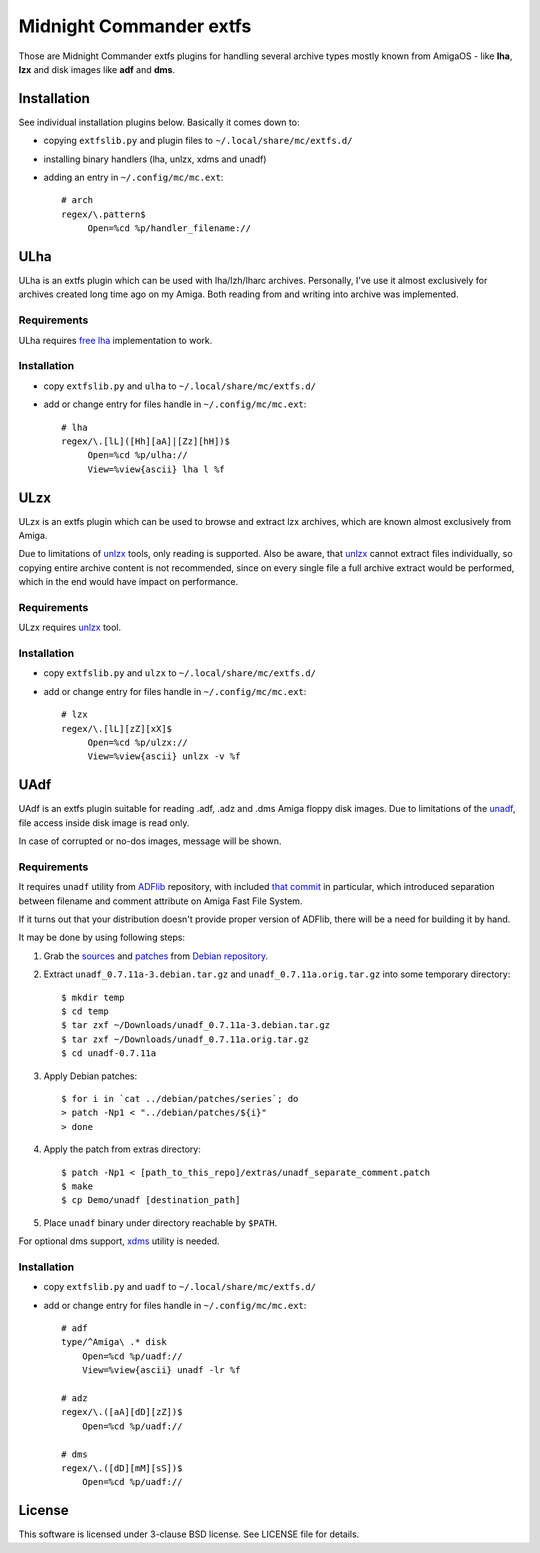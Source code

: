 ========================
Midnight Commander extfs
========================

Those are Midnight Commander extfs plugins for handling several archive types
mostly known from AmigaOS - like **lha**, **lzx** and disk images like **adf**
and **dms**.

Installation
============

See individual installation plugins below. Basically it comes down to:

* copying ``extfslib.py`` and plugin files to ``~/.local/share/mc/extfs.d/``
* installing binary handlers (lha, unlzx, xdms and unadf)
* adding an entry in ``~/.config/mc/mc.ext``::

    # arch
    regex/\.pattern$
         Open=%cd %p/handler_filename://

ULha
====

ULha is an extfs plugin which can be used with lha/lzh/lharc archives.
Personally, I've use it almost exclusively for archives created long time ago
on my Amiga. Both reading from and writing into archive was implemented.

Requirements
------------

ULha requires `free lha <http://lha.sourceforge.jp>`_ implementation to work.

Installation
------------

* copy ``extfslib.py`` and ``ulha`` to ``~/.local/share/mc/extfs.d/``
* add or change entry for files handle in ``~/.config/mc/mc.ext``::

    # lha
    regex/\.[lL]([Hh][aA]|[Zz][hH])$
         Open=%cd %p/ulha://
         View=%view{ascii} lha l %f

ULzx
====

ULzx is an extfs plugin which can be used to browse and extract lzx archives,
which are known almost exclusively from Amiga.

Due to limitations of
`unlzx <ftp://us.aminet.net/pub/aminet/misc/unix/unlzx.c.gz.readme>`_ tools,
only reading is supported. Also be aware, that
`unlzx <ftp://us.aminet.net/pub/aminet/misc/unix/unlzx.c.gz.readme>`_ cannot
extract files individually, so copying entire archive content is not
recommended, since on every single file a full archive extract would be
performed, which in the end would have impact on performance.

Requirements
------------

ULzx requires
`unlzx <ftp://us.aminet.net/pub/aminet/misc/unix/unlzx.c.gz.readme>`_ tool.

Installation
------------

* copy ``extfslib.py`` and ``ulzx`` to ``~/.local/share/mc/extfs.d/``
* add or change entry for files handle in ``~/.config/mc/mc.ext``::

    # lzx
    regex/\.[lL][zZ][xX]$
         Open=%cd %p/ulzx://
         View=%view{ascii} unlzx -v %f

UAdf
====

UAdf is an extfs plugin suitable for reading .adf, .adz and .dms Amiga floppy
disk images. Due to limitations of the
`unadf <http://freecode.com/projects/unadf>`_, file access inside disk image is
read only.

In case of corrupted or no-dos images, message will be shown.

Requirements
------------

It requires ``unadf`` utility from `ADFlib <https://github.com/lclevy/ADFlib>`_
repository, with included `that commit
<https://github.com/lclevy/ADFlib/commit/d36dc2f395f3e8fcee81f66bc86994e166b6140f>`_
in particular, which introduced separation between filename and comment
attribute on Amiga Fast File System.

If it turns out that your distribution doesn't provide proper version of ADFlib,
there will be a need for building it by hand.

It may be done by using following steps:

#. Grab the `sources
   <http://http.debian.net/debian/pool/main/u/unadf/unadf_0.7.11a.orig.tar.gz>`_
   and `patches
   <http://http.debian.net/debian/pool/main/u/unadf/unadf_0.7.11a-3.debian.tar.gz>`_
   from `Debian repository <http://packages.debian.org/sid/unadf>`_.
#. Extract ``unadf_0.7.11a-3.debian.tar.gz`` and ``unadf_0.7.11a.orig.tar.gz``
   into some temporary directory::

   $ mkdir temp
   $ cd temp
   $ tar zxf ~/Downloads/unadf_0.7.11a-3.debian.tar.gz
   $ tar zxf ~/Downloads/unadf_0.7.11a.orig.tar.gz
   $ cd unadf-0.7.11a

#. Apply Debian patches::

    $ for i in `cat ../debian/patches/series`; do
    > patch -Np1 < "../debian/patches/${i}"
    > done

#. Apply the patch from extras directory::

   $ patch -Np1 < [path_to_this_repo]/extras/unadf_separate_comment.patch
   $ make
   $ cp Demo/unadf [destination_path]

#. Place ``unadf`` binary under directory reachable by ``$PATH``.

For optional dms support, `xdms <http://zakalwe.fi/~shd/foss/xdms/>`_ utility is
needed.

Installation
------------

* copy ``extfslib.py`` and ``uadf`` to ``~/.local/share/mc/extfs.d/``
* add or change entry for files handle in ``~/.config/mc/mc.ext``::

    # adf
    type/^Amiga\ .* disk
        Open=%cd %p/uadf://
        View=%view{ascii} unadf -lr %f

    # adz
    regex/\.([aA][dD][zZ])$
        Open=%cd %p/uadf://

    # dms
    regex/\.([dD][mM][sS])$
        Open=%cd %p/uadf://

License
=======

This software is licensed under 3-clause BSD license. See LICENSE file for
details.
